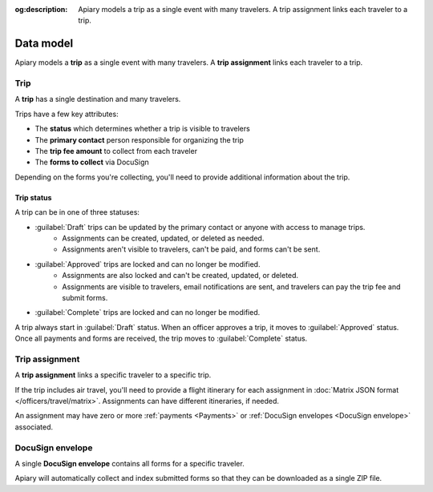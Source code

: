 :og:description: Apiary models a trip as a single event with many travelers. A trip assignment links each traveler to a trip.

Data model
==========

.. vale write-good.Weasel = NO

Apiary models a **trip** as a single event with many travelers. A **trip assignment** links each traveler to a trip.

Trip
----

A **trip** has a single destination and many travelers.

Trips have a few key attributes:

.. vale write-good.E-Prime = NO

- The **status** which determines whether a trip is visible to travelers
- The **primary contact** person responsible for organizing the trip
- The **trip fee amount** to collect from each traveler
- The **forms to collect** via DocuSign

.. vale write-good.TooWordy = NO

Depending on the forms you're collecting, you'll need to provide additional information about the trip.

Trip status
~~~~~~~~~~~

A trip can be in one of three statuses:

.. vale Google.Passive = NO
.. vale write-good.Passive = NO

- :guilabel:`Draft` trips can be updated by the primary contact or anyone with access to manage trips.
   - Assignments can be created, updated, or deleted as needed.
   - Assignments aren't visible to travelers, can't be paid, and forms can't be sent.
- :guilabel:`Approved` trips are locked and can no longer be modified.
   - Assignments are also locked and can't be created, updated, or deleted.
   - Assignments are visible to travelers, email notifications are sent, and travelers can pay the trip fee and submit forms.
- :guilabel:`Complete` trips are locked and can no longer be modified.

A trip always start in :guilabel:`Draft` status.
When an officer approves a trip, it moves to :guilabel:`Approved` status.
Once all payments and forms are received, the trip moves to :guilabel:`Complete` status.

Trip assignment
---------------

A **trip assignment** links a specific traveler to a specific trip.

If the trip includes air travel, you'll need to provide a flight itinerary for each assignment in :doc:`Matrix JSON format </officers/travel/matrix>`.
Assignments can have different itineraries, if needed.

An assignment may have zero or more :ref:`payments <Payments>` or :ref:`DocuSign envelopes <DocuSign envelope>` associated.

.. vale Google.Headings = NO

DocuSign envelope
-----------------

A single **DocuSign envelope** contains all forms for a specific traveler.

.. vale Google.Will = NO

Apiary will automatically collect and index submitted forms so that they can be downloaded as a single ZIP file.
